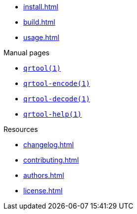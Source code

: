 // SPDX-FileCopyrightText: 2023 Shun Sakai
//
// SPDX-License-Identifier: CC-BY-4.0

* xref:install.adoc[]
* xref:build.adoc[]
* xref:usage.adoc[]

.Manual pages
* xref:man/man1/qrtool.1.adoc[`qrtool(1)`]
* xref:man/man1/qrtool-encode.1.adoc[`qrtool-encode(1)`]
* xref:man/man1/qrtool-decode.1.adoc[`qrtool-decode(1)`]
* xref:man/man1/qrtool-help.1.adoc[`qrtool-help(1)`]

.Resources
* xref:changelog.adoc[]
* xref:contributing.adoc[]
* xref:authors.adoc[]
* xref:license.adoc[]
